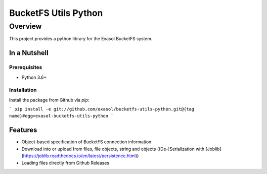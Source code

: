 #####################
BucketFS Utils Python
#####################

********
Overview
********

This project provides a python library for the Exasol BucketFS system.

In a Nutshell
=============

Prerequisites
-------------

- Python 3.6+

Installation
-------------

Install the package from Github via `pip`:

```
pip install -e git://github.com/exasol/bucketfs-utils-python.git@{tag name}#egg=exasol-bucketfs-utils-python
```

Features
========

* Object-based specification of BucketFS connection information
* Download into or upload from files, file objects, string and objects ((De-)Serialization with [Joblib](https://joblib.readthedocs.io/en/latest/persistence.html))
* Loading files directly from Github Releases
